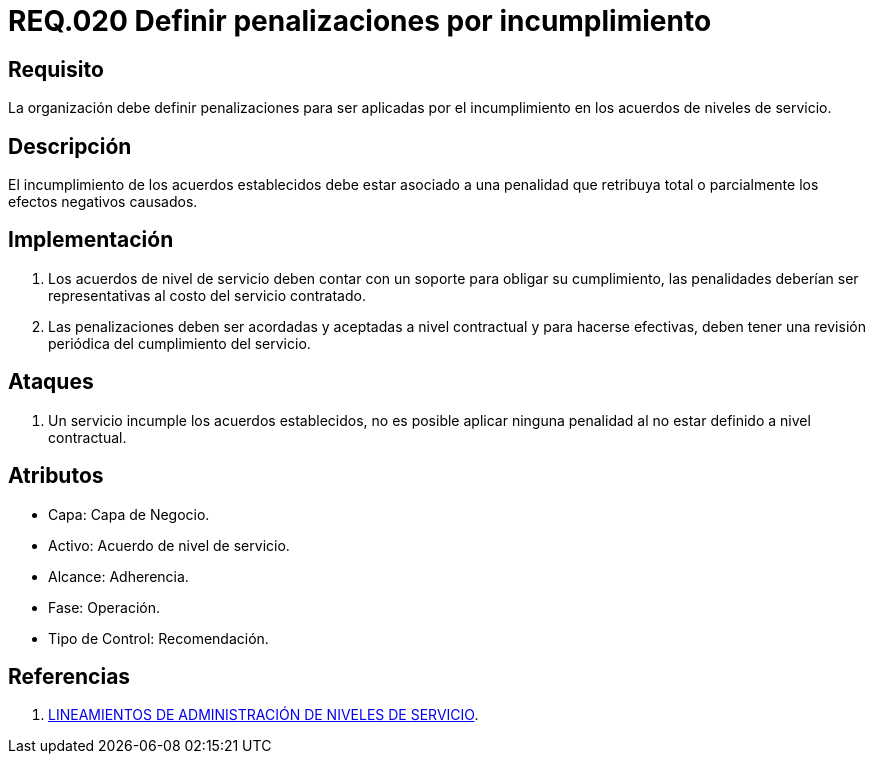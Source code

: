 :slug: rules/020/
:category: rules
:description: En el presente documento se detallan los requerimientos relacionados a la gestión adecuada en cuanto a los acuerdos por servicios se refiere. En este requerimiento se define la importancia de establecer penalizaciones aplicadas en caso de incumplimiento de un acuerdo a nivel de servicio.
:keywords: Requerimiento, Seguridad, Penalización, Incumplimiento, Acuerdos, Servicio.
:rules: yes

= REQ.020 Definir penalizaciones por incumplimiento

== Requisito

La organización debe definir penalizaciones
para ser aplicadas por el incumplimiento
en los acuerdos de niveles de servicio.

== Descripción

El incumplimiento de los acuerdos establecidos
debe estar asociado a una penalidad que retribuya total
o parcialmente los efectos negativos causados.

== Implementación

. Los acuerdos de nivel de servicio
deben contar con un soporte para obligar su cumplimiento,
las penalidades deberían ser representativas al costo del servicio contratado.

. Las penalizaciones deben ser acordadas
y aceptadas a nivel contractual
y para hacerse efectivas,
deben tener una revisión periódica del cumplimiento del servicio.

== Ataques

. Un servicio incumple los acuerdos establecidos,
no es posible aplicar ninguna penalidad
al no estar definido a nivel contractual.

== Atributos

* Capa: Capa de Negocio.
* Activo: Acuerdo de nivel de servicio.
* Alcance: Adherencia.
* Fase: Operación.
* Tipo de Control: Recomendación.

== Referencias

. link:http://es.presidencia.gov.co/dapre/DocumentosSIGEPRE/L-TI-05-Administracion-Niveles-Servicio.pdf[LINEAMIENTOS DE ADMINISTRACIÓN DE NIVELES DE SERVICIO].
